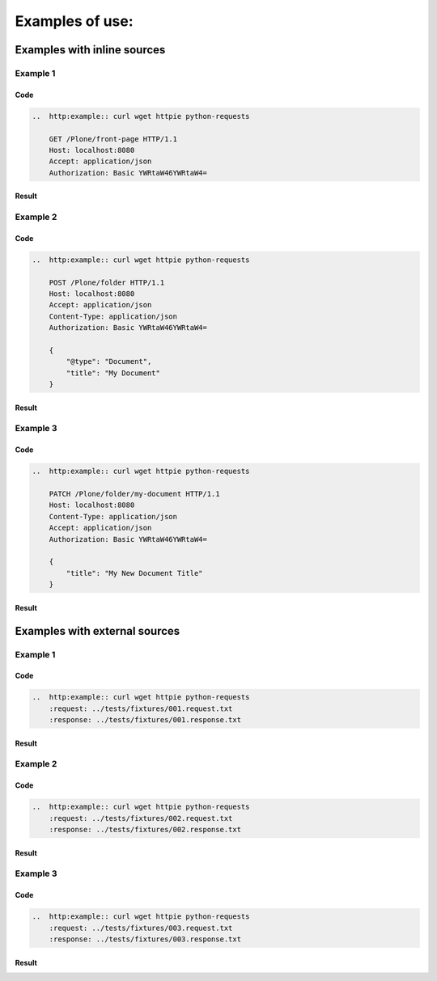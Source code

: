 Examples of use:
================


Examples with inline sources
----------------------------

Example 1
^^^^^^^^^

Code
````

..  code-block:: rst

    ..  http:example:: curl wget httpie python-requests

        GET /Plone/front-page HTTP/1.1
        Host: localhost:8080
        Accept: application/json
        Authorization: Basic YWRtaW46YWRtaW4=

Result
``````

..  http:example:: curl wget httpie python-requests

    GET /Plone/front-page HTTP/1.1
    Host: localhost:8080
    Accept: application/json
    Authorization: Basic YWRtaW46YWRtaW4=


    HTTP/1.1 200 OK
    Content-Type: application/json

    {
      "@id": "http://localhost:8080/Plone/front-page",
      "@type": "Document",
      "UID": "1f699ffa110e45afb1ba502f75f7ec33",
      "allow_discussion": null,
      "changeNote": "",
      "contributors": [],
      "created": "2016-01-21T01:14:48+00:00",
      "creators": [
        "test_user_1_",
        "admin"
      ],
      "description": "Congratulations! You have successfully installed Plone.",
      "effective": null,
      "exclude_from_nav": false,
      "expires": null,
      "id": "front-page",
      "language": "",
      "modified": "2016-01-21T01:24:11+00:00",
      "parent": {
        "@id": "http://localhost:8080/Plone",
        "@type": "Plone Site",
        "description": "",
        "title": "Plone site"
      },
      "relatedItems": [],
      "review_state": "private",
      "rights": "",
      "subjects": [],
      "table_of_contents": null,
      "text": {
        "content-type": "text/plain",
        "data": "If you're seeing this instead of the web site you were expecting, the owner of this web site has just installed Plone. Do not contact the Plone Team or the Plone mailing lists about this.",
        "encoding": "utf-8"
      },
      "title": "Welcome to Plone"
    }


Example 2
^^^^^^^^^

Code
````

..  code-block:: rst

    ..  http:example:: curl wget httpie python-requests

        POST /Plone/folder HTTP/1.1
        Host: localhost:8080
        Accept: application/json
        Content-Type: application/json
        Authorization: Basic YWRtaW46YWRtaW4=

        {
            "@type": "Document",
            "title": "My Document"
        }

Result
``````

..  http:example:: curl wget httpie python-requests

    POST /Plone/folder HTTP/1.1
    Host: localhost:8080
    Accept: application/json
    Content-Type: application/json
    Authorization: Basic YWRtaW46YWRtaW4=

    {
        "@type": "Document",
        "title": "My Document"
    }

Example 3
^^^^^^^^^

Code
````

..  code-block:: rst

    ..  http:example:: curl wget httpie python-requests

        PATCH /Plone/folder/my-document HTTP/1.1
        Host: localhost:8080
        Content-Type: application/json
        Accept: application/json
        Authorization: Basic YWRtaW46YWRtaW4=

        {
            "title": "My New Document Title"
        }

Result
``````

..  http:example:: curl wget httpie python-requests

    PATCH /Plone/folder/my-document HTTP/1.1
    Host: localhost:8080
    Content-Type: application/json
    Accept: application/json
    Authorization: Basic YWRtaW46YWRtaW4=

    {
        "title": "My New Document Title"
    }


Examples with external sources
------------------------------

Example 1
^^^^^^^^^

Code
````

..  code-block:: rst

    ..  http:example:: curl wget httpie python-requests
        :request: ../tests/fixtures/001.request.txt
        :response: ../tests/fixtures/001.response.txt

Result
``````

..  http:example:: curl wget httpie python-requests
    :request: ../tests/fixtures/001.request.txt
    :response: ../tests/fixtures/001.response.txt

Example 2
^^^^^^^^^

Code
````

..  code-block:: rst

    ..  http:example:: curl wget httpie python-requests
        :request: ../tests/fixtures/002.request.txt
        :response: ../tests/fixtures/002.response.txt

Result
``````

..  http:example:: curl wget httpie python-requests
    :request: ../tests/fixtures/002.request.txt
    :response: ../tests/fixtures/002.response.txt

Example 3
^^^^^^^^^

Code
````

..  code-block:: rst

    ..  http:example:: curl wget httpie python-requests
        :request: ../tests/fixtures/003.request.txt
        :response: ../tests/fixtures/003.response.txt

Result
``````

..  http:example:: curl wget httpie python-requests
    :request: ../tests/fixtures/003.request.txt
    :response: ../tests/fixtures/003.response.txt
